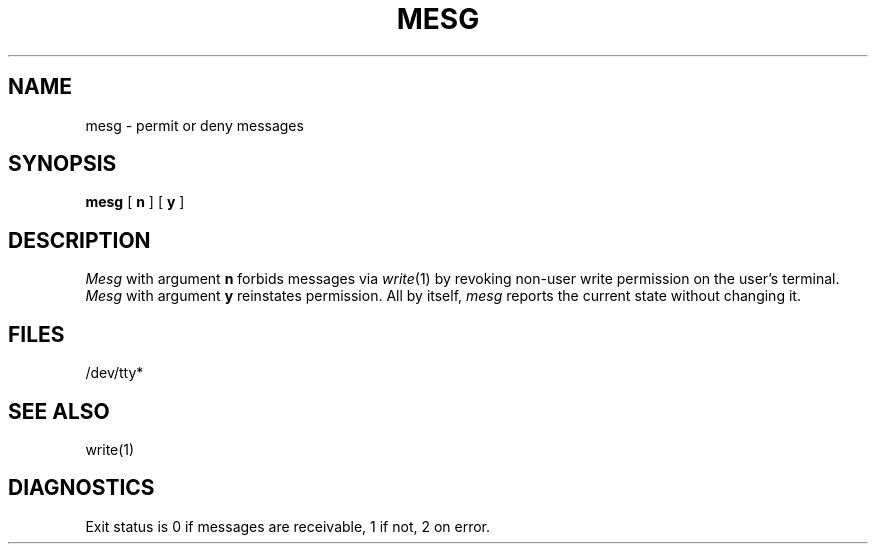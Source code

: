 .\"	@(#)mesg.1	4.1 (Berkeley) 4/29/85
.\"
.TH MESG 1 
.AT 3
.SH NAME
mesg \- permit or deny messages
.SH SYNOPSIS
.B mesg
[
.B n
] [
.B y
]
.SH DESCRIPTION
.I Mesg
with argument
.B n
forbids messages via
.IR  write (1)
by revoking non-user
write permission on the user's terminal.
.I Mesg
with argument
.B y
reinstates permission.
All by itself,
.I mesg
reports the current state without changing it.
.SH FILES
/dev/tty*
.SH "SEE ALSO"
write(1)
.SH DIAGNOSTICS
Exit status is 0 if messages are receivable,
1 if not, 2 on error.

